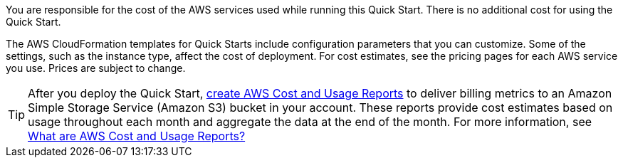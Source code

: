 
You are responsible for the cost of the AWS services used while running
this Quick Start. There is no additional cost for
using the Quick Start.

The AWS CloudFormation templates for Quick Starts include
configuration parameters that you can customize. Some of the settings,
such as the instance type, affect the cost of deployment. For cost estimates, 
see the pricing pages for each AWS service you use. Prices are subject to change. 

TIP: After you deploy the Quick Start, https://docs.aws.amazon.com/awsaccountbilling/latest/aboutv2/billing-reports-gettingstarted-turnonreports.html[create AWS Cost and Usage Reports^] to deliver billing metrics to an Amazon Simple Storage Service (Amazon S3) bucket in your account. These reports provide cost estimates based on usage throughout each month and aggregate the data at the end of the month. For more information, see https://docs.aws.amazon.com/awsaccountbilling/latest/aboutv2/billing-reports-costusage.html[What are AWS Cost and Usage Reports?^]
